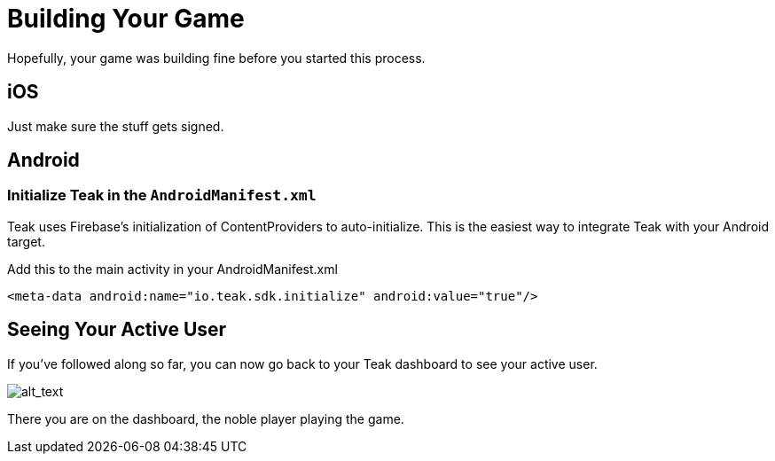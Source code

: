 = Building Your Game
:page-pagination:

Hopefully, your game was building fine before you started this process. 

== iOS

Just make sure the stuff gets signed. 

== Android

=== Initialize Teak in the `AndroidManifest.xml`

Teak uses Firebase's initialization of ContentProviders to auto-initialize.
This is the easiest way to integrate Teak with your Android target.

.Add this to the main activity in your AndroidManifest.xml
[source,xml]
----
<meta-data android:name="io.teak.sdk.initialize" android:value="true"/>
----

== Seeing Your Active User

If you've followed along so far, you can now go back to your Teak dashboard to see your active user.

image:start/activeuser.png[alt_text]

There you are on the dashboard, the noble player playing the game. 
